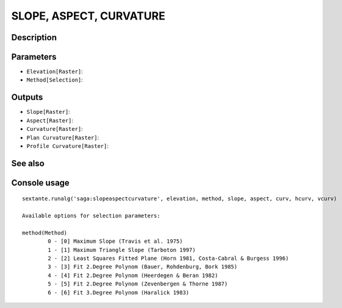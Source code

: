 SLOPE, ASPECT, CURVATURE
========================

Description
-----------

Parameters
----------

- ``Elevation[Raster]``:
- ``Method[Selection]``:

Outputs
-------

- ``Slope[Raster]``:
- ``Aspect[Raster]``:
- ``Curvature[Raster]``:
- ``Plan Curvature[Raster]``:
- ``Profile Curvature[Raster]``:

See also
---------


Console usage
-------------


::

	sextante.runalg('saga:slopeaspectcurvature', elevation, method, slope, aspect, curv, hcurv, vcurv)

	Available options for selection parameters:

	method(Method)
		0 - [0] Maximum Slope (Travis et al. 1975)
		1 - [1] Maximum Triangle Slope (Tarboton 1997)
		2 - [2] Least Squares Fitted Plane (Horn 1981, Costa-Cabral & Burgess 1996)
		3 - [3] Fit 2.Degree Polynom (Bauer, Rohdenburg, Bork 1985)
		4 - [4] Fit 2.Degree Polynom (Heerdegen & Beran 1982)
		5 - [5] Fit 2.Degree Polynom (Zevenbergen & Thorne 1987)
		6 - [6] Fit 3.Degree Polynom (Haralick 1983)

